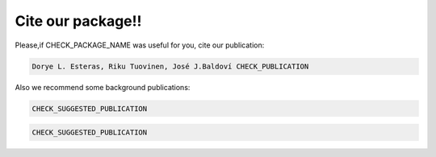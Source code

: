 .. cite:

******************
Cite our package!!
******************

Please,if CHECK_PACKAGE_NAME was useful for you, cite our publication:

.. code-block::
        
    Dorye L. Esteras, Riku Tuovinen, José J.Baldoví CHECK_PUBLICATION

Also we recommend some background publications:

.. code-block::
        
    CHECK_SUGGESTED_PUBLICATION

.. code-block::
        
    CHECK_SUGGESTED_PUBLICATION
